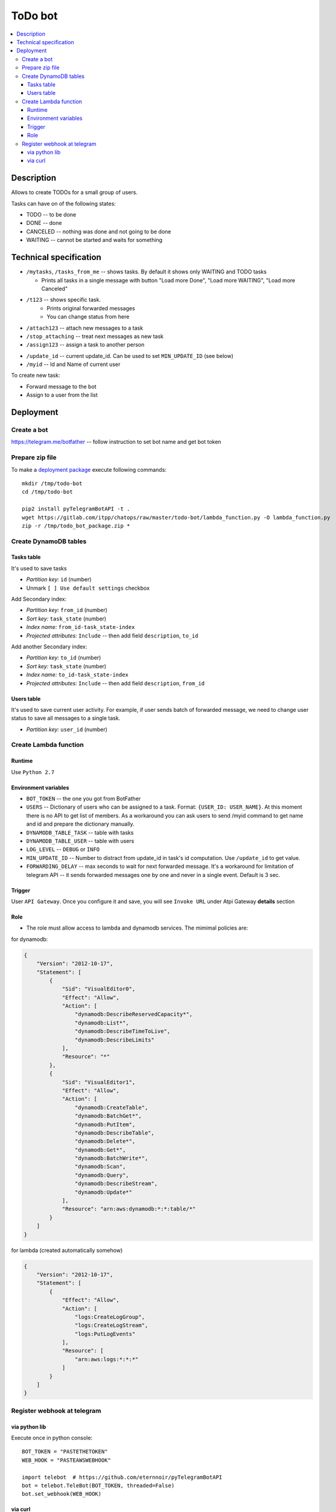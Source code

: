 ==========
 ToDo bot
==========

.. contents::
   :local:

Description
===========

Allows to create TODOs for a small group of users.

Tasks can have on of the following states:

* TODO -- to be done
* DONE -- done
* CANCELED -- nothing was done and not going to be done
* WAITING -- cannot be started and waits for something

Technical specification
=======================


* ``/mytasks``, ``/tasks_from_me`` -- shows tasks. By default it shows only WAITING and TODO tasks

  * Prints all tasks in a single message with button "Load more Done", "Load more WAITING", "Load more Canceled"
* ``/t123`` -- shows specific task.
   * Prints original forwarded messages
   * You can change status from here

* ``/attach123`` -- attach new messages to a task
* ``/stop_attaching`` -- treat next messages as new task
* ``/assign123`` -- assign a task to another person

.. * ``/users`` -- returns list of Administators for current chat. It's used to specify list of available users to assign the tasks. You may need to activate "All Members Are Admins" option to get list of all users.
* ``/update_id`` -- current update_id. Can be used to set ``MIN_UPDATE_ID`` (see below)
* ``/myid`` -- Id and Name of current user

To create new task:

* Forward message to the bot
* Assign to a user from the list

Deployment
==========

Create a bot
------------

https://telegram.me/botfather -- follow instruction to set bot name and get bot token

Prepare zip file
----------------

To make a `deployment package <https://docs.aws.amazon.com/lambda/latest/dg/lambda-python-how-to-create-deployment-package.html>`_ execute following commands::

    mkdir /tmp/todo-bot
    cd /tmp/todo-bot

    pip2 install pyTelegramBotAPI -t .
    wget https://gitlab.com/itpp/chatops/raw/master/todo-bot/lambda_function.py -O lambda_function.py
    zip -r /tmp/todo_bot_package.zip *

Create DynamoDB tables
---------------------

Tasks table
~~~~~~~~~~~
It's used to save tasks

* *Partition key:* ``id`` (number)
* Unmark ``[ ] Use default settings`` checkbox

Add Secondary index:

* *Partition key:* ``from_id`` (number)
* *Sort key:*  ``task_state`` (number)
* *Index name:* ``from_id-task_state-index``
* *Projected attributes:* ``Include`` -- then add field ``description``, ``to_id``

Add another Secondary index:

* *Partition key:* ``to_id`` (number)
* *Sort key:*  ``task_state`` (number)
* *Index name:* ``to_id-task_state-index``
* *Projected attributes:* ``Include`` -- then add field ``description``, ``from_id``

Users table
~~~~~~~~~~~
It's used to save current user activity. For example, if user sends batch of forwarded message, we need to change user status to save all messages to a single task.

* *Partition key:* ``user_id`` (number)

Create Lambda function
----------------------

Runtime
~~~~~~~

Use ``Python 2.7``

Environment variables
~~~~~~~~~~~~~~~~~~~~~

* ``BOT_TOKEN`` -- the one you got from BotFather
* ``USERS`` -- Dictionary of users who can be assigned to a task. Format: ``{USER_ID: USER_NAME}``. At this moment there is no API to get list of members. As a workaround you can ask users to send /myid command to get name and id and prepare the dictionary manually.
* ``DYNAMODB_TABLE_TASK`` -- table with tasks
* ``DYNAMODB_TABLE_USER`` -- table with users
* ``LOG_LEVEL`` -- ``DEBUG`` or ``INFO``
* ``MIN_UPDATE_ID`` -- Number to distract from update_id in task's id computation. Use ``/update_id`` to get value.
* ``FORWARDING_DELAY`` -- max seconds to wait for next forwarded message. It's a
  workaround for limitation of telegram API -- it sends forwarded messages one
  by one and never in a single event. Default is 3 sec.


Trigger
~~~~~~~

User ``API Gateway``. Once you configure it and save, you will see ``Invoke URL`` under Atpi Gateway **details** section

Role
~~~~

* The role must allow access to lambda and dynamodb services. The mimimal policies are:

for dynamodb:

.. code-block:: json

    {
        "Version": "2012-10-17",
        "Statement": [
            {
                "Sid": "VisualEditor0",
                "Effect": "Allow",
                "Action": [
                    "dynamodb:DescribeReservedCapacity*",
                    "dynamodb:List*",
                    "dynamodb:DescribeTimeToLive",
                    "dynamodb:DescribeLimits"
                ],
                "Resource": "*"
            },
            {
                "Sid": "VisualEditor1",
                "Effect": "Allow",
                "Action": [
                    "dynamodb:CreateTable",
                    "dynamodb:BatchGet*",
                    "dynamodb:PutItem",
                    "dynamodb:DescribeTable",
                    "dynamodb:Delete*",
                    "dynamodb:Get*",
                    "dynamodb:BatchWrite*",
                    "dynamodb:Scan",
                    "dynamodb:Query",
                    "dynamodb:DescribeStream",
                    "dynamodb:Update*"
                ],
                "Resource": "arn:aws:dynamodb:*:*:table/*"
            }
        ]
    }

for lambda (created automatically somehow)

.. code-block:: json

    {
        "Version": "2012-10-17",
        "Statement": [
            {
                "Effect": "Allow",
                "Action": [
                    "logs:CreateLogGroup",
                    "logs:CreateLogStream",
                    "logs:PutLogEvents"
                ],
                "Resource": [
                    "arn:aws:logs:*:*:*"
                ]
            }
        ]
    }

Register webhook at telegram
----------------------------


via python lib
~~~~~~~~~~~~~~

Execute once in python console::

    BOT_TOKEN = "PASTETHETOKEN"
    WEB_HOOK = "PASTEAWSWEBHOOK"

    import telebot  # https://github.com/eternnoir/pyTelegramBotAPI
    bot = telebot.TeleBot(BOT_TOKEN, threaded=False)
    bot.set_webhook(WEB_HOOK)

via curl
~~~~~~~~

.. code-block:: sh

    # TODO pass allowed_updates arg
    curl -XPOST https://api.telegram.org/bot<YOURTOKEN>/setWebhook\?url\=YOURAPIGATEWAYURL
